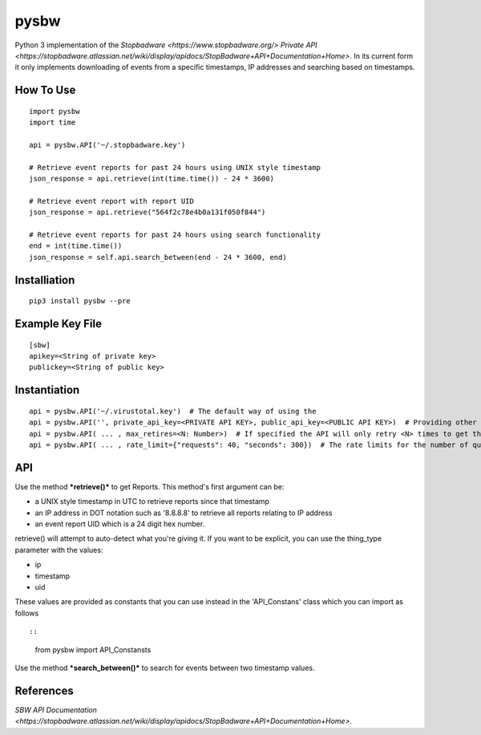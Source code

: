 pysbw
=====

Python 3 implementation of the
`Stopbadware <https://www.stopbadware.org/>`
`Private API <https://stopbadware.atlassian.net/wiki/display/apidocs/StopBadware+API+Documentation+Home>`.
In its current form it only implements downloading of events from a specific timestamps, IP addresses and searching based
on timestamps.

How To Use
----------

::

    import pysbw
    import time

    api = pysbw.API('~/.stopbadware.key')

    # Retrieve event reports for past 24 hours using UNIX style timestamp
    json_response = api.retrieve(int(time.time()) - 24 * 3600)

    # Retrieve event report with report UID
    json_response = api.retrieve("564f2c78e4b0a131f050f844")
                      
    # Retrieve event reports for past 24 hours using search functionality
    end = int(time.time())
    json_response = self.api.search_between(end - 24 * 3600, end)

Installiation
-------------

::

    pip3 install pysbw --pre

Example Key File
----------------

::

    [sbw]
    apikey=<String of private key>
    publickey=<String of public key>

Instantiation
-------------

::

    api = pysbw.API('~/.virustotal.key')  # The default way of using the 
    api = pysbw.API('', private_api_key=<PRIVATE API KEY>, public_api_key=<PUBLIC API KEY>)  # Providing other parameters
    api = pysbw.API( ... , max_retires=<N: Number>)  # If specified the API will only retry <N> times to get the response
    api = pysbw.API( ... , rate_limit={"requests": 40, "seconds": 300})  # The rate limits for the number of queries to the API


API
---

Use the method ***retrieve()*** to get Reports. This method's first
argument can be:

-  a UNIX style timestamp in UTC to retrieve reports since that
   timestamp
-  an IP address in DOT notation such as '8.8.8.8' to retrieve all
   reports relating to IP address
-  an event report UID which is a 24 digit hex number.

retrieve() will attempt to auto-detect what you're giving it. If you
want to be explicit, you can use the thing\_type parameter with the
values:

-  ip
-  timestamp
-  uid

These values are provided as constants that you can use instead in the
'API\_Constans' class which you can import as follows ::

::

    from pysbw import API_Constansts

Use the method ***search\_between()*** to search for events between two
timestamp values.

References
----------
`SBW API Documentation <https://stopbadware.atlassian.net/wiki/display/apidocs/StopBadware+API+Documentation+Home>`.
